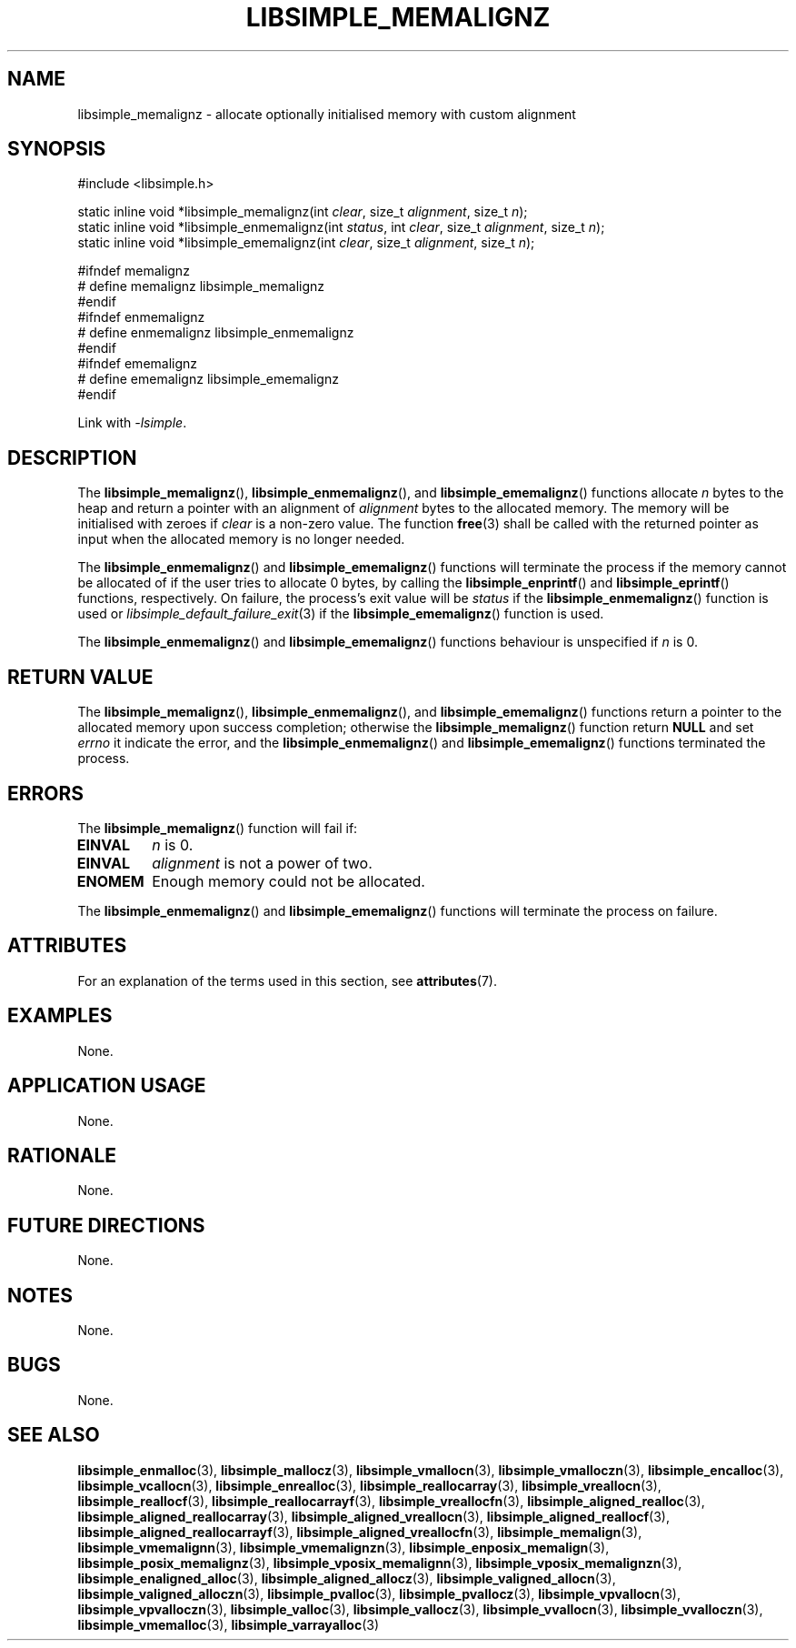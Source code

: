 .TH LIBSIMPLE_MEMALIGNZ 3 libsimple
.SH NAME
libsimple_memalignz \- allocate optionally initialised memory with custom alignment

.SH SYNOPSIS
.nf
#include <libsimple.h>

static inline void *libsimple_memalignz(int \fIclear\fP, size_t \fIalignment\fP, size_t \fIn\fP);
static inline void *libsimple_enmemalignz(int \fIstatus\fP, int \fIclear\fP, size_t \fIalignment\fP, size_t \fIn\fP);
static inline void *libsimple_ememalignz(int \fIclear\fP, size_t \fIalignment\fP, size_t \fIn\fP);

#ifndef memalignz
# define memalignz libsimple_memalignz
#endif
#ifndef enmemalignz
# define enmemalignz libsimple_enmemalignz
#endif
#ifndef ememalignz
# define ememalignz libsimple_ememalignz
#endif
.fi
.PP
Link with
.IR \-lsimple .

.SH DESCRIPTION
The
.BR libsimple_memalignz (),
.BR libsimple_enmemalignz (),
and
.BR libsimple_ememalignz ()
functions allocate
.I n
bytes to the heap and return a pointer with an
alignment of
.I alignment
bytes to the allocated memory. The memory will be
initialised with zeroes if
.I clear
is a non-zero value. The function
.BR free (3)
shall be called with the returned pointer as
input when the allocated memory is no longer needed.
.PP
The
.BR libsimple_enmemalignz ()
and
.BR libsimple_ememalignz ()
functions will terminate the process if the memory
cannot be allocated of if the user tries to allocate
0 bytes, by calling the
.BR libsimple_enprintf ()
and
.BR libsimple_eprintf ()
functions, respectively.
On failure, the process's exit value will be
.I status
if the
.BR libsimple_enmemalignz ()
function is used or
.IR libsimple_default_failure_exit (3)
if the
.BR libsimple_ememalignz ()
function is used.
.PP
The
.BR libsimple_enmemalignz ()
and
.BR libsimple_ememalignz ()
functions behaviour is unspecified if
.I n
is 0.

.SH RETURN VALUE
The
.BR libsimple_memalignz (),
.BR libsimple_enmemalignz (),
and
.BR libsimple_ememalignz ()
functions return a pointer to the allocated memory
upon success completion; otherwise the
.BR libsimple_memalignz ()
function return
.B NULL
and set
.I errno
it indicate the error, and the
.BR libsimple_enmemalignz ()
and
.BR libsimple_ememalignz ()
functions terminated the process.

.SH ERRORS
The
.BR libsimple_memalignz ()
function will fail if:
.TP
.B EINVAL
.I n
is 0.
.TP
.B EINVAL
.I alignment
is not a power of two.
.TP
.B ENOMEM
Enough memory could not be allocated.
.PP
The
.BR libsimple_enmemalignz ()
and
.BR libsimple_ememalignz ()
functions will terminate the process on failure.

.SH ATTRIBUTES
For an explanation of the terms used in this section, see
.BR attributes (7).
.TS
allbox;
lb lb lb
l l l.
Interface	Attribute	Value
T{
.BR libsimple_memalignz (),
.br
.BR libsimple_enmemalignz (),
.br
.BR libsimple_ememalignz ()
T}	Thread safety	MT-Safe
T{
.BR libsimple_memalignz (),
.br
.BR libsimple_enmemalignz (),
.br
.BR libsimple_ememalignz ()
T}	Async-signal safety	AS-Safe
T{
.BR libsimple_memalignz (),
.br
.BR libsimple_enmemalignz (),
.br
.BR libsimple_ememalignz ()
T}	Async-cancel safety	AC-Safe
.TE

.SH EXAMPLES
None.

.SH APPLICATION USAGE
None.

.SH RATIONALE
None.

.SH FUTURE DIRECTIONS
None.

.SH NOTES
None.

.SH BUGS
None.

.SH SEE ALSO
.BR libsimple_enmalloc (3),
.BR libsimple_mallocz (3),
.BR libsimple_vmallocn (3),
.BR libsimple_vmalloczn (3),
.BR libsimple_encalloc (3),
.BR libsimple_vcallocn (3),
.BR libsimple_enrealloc (3),
.BR libsimple_reallocarray (3),
.BR libsimple_vreallocn (3),
.BR libsimple_reallocf (3),
.BR libsimple_reallocarrayf (3),
.BR libsimple_vreallocfn (3),
.BR libsimple_aligned_realloc (3),
.BR libsimple_aligned_reallocarray (3),
.BR libsimple_aligned_vreallocn (3),
.BR libsimple_aligned_reallocf (3),
.BR libsimple_aligned_reallocarrayf (3),
.BR libsimple_aligned_vreallocfn (3),
.BR libsimple_memalign (3),
.BR libsimple_vmemalignn (3),
.BR libsimple_vmemalignzn (3),
.BR libsimple_enposix_memalign (3),
.BR libsimple_posix_memalignz (3),
.BR libsimple_vposix_memalignn (3),
.BR libsimple_vposix_memalignzn (3),
.BR libsimple_enaligned_alloc (3),
.BR libsimple_aligned_allocz (3),
.BR libsimple_valigned_allocn (3),
.BR libsimple_valigned_alloczn (3),
.BR libsimple_pvalloc (3),
.BR libsimple_pvallocz (3),
.BR libsimple_vpvallocn (3),
.BR libsimple_vpvalloczn (3),
.BR libsimple_valloc (3),
.BR libsimple_vallocz (3),
.BR libsimple_vvallocn (3),
.BR libsimple_vvalloczn (3),
.BR libsimple_vmemalloc (3),
.BR libsimple_varrayalloc (3)
